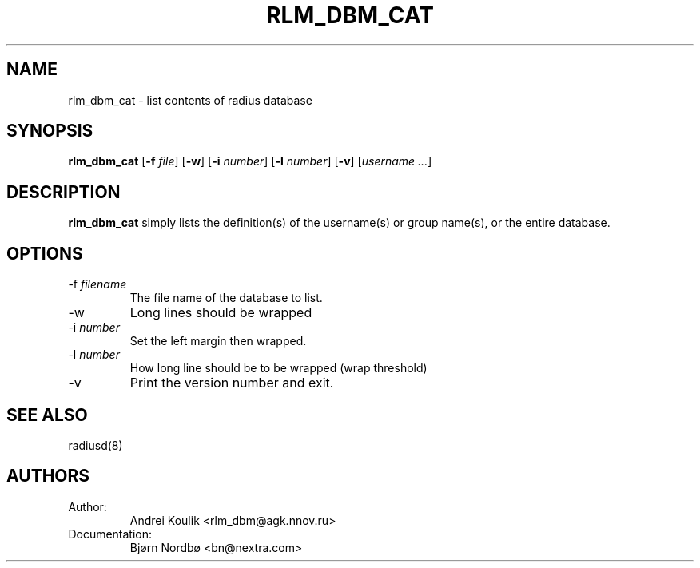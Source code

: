 .TH RLM_DBM_CAT 5
.SH NAME
rlm_dbm_cat - list contents of radius database
.SH SYNOPSIS
.B rlm_dbm_cat
.RB [ \-f
.IR file ]
.RB [ \-w ]
.RB [ \-i
.IR number ]
.RB [ \-l
.IR number ]
.RB [ \-v ]
[\fIusername ...\fP]

.SH DESCRIPTION
\fBrlm_dbm_cat\fP simply lists the definition(s) of the username(s)
or group name(s), or the entire database.
.PP

.SH OPTIONS

.IP \-f\ \fIfilename\fP
The file name of the database to list.
.IP \-w
Long lines should be wrapped
.IP \-i\ \fInumber\fP
Set the left margin then wrapped.
.IP \-l\ \fInumber\fP
How long line should be to be wrapped (wrap threshold)
.IP \-v
Print the version number and exit.

.SH SEE ALSO
radiusd(8)
.SH AUTHORS
.TP
Author:
Andrei Koulik <rlm_dbm@agk.nnov.ru>
.TP
Documentation:
Bjørn Nordbø  <bn@nextra.com>
